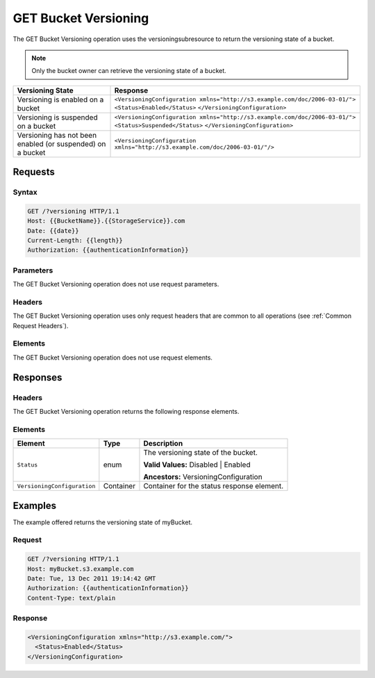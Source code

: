 .. _GET Bucket Versioning:

GET Bucket Versioning
=====================

The GET Bucket Versioning operation uses the versioningsubresource to
return the versioning state of a bucket.

.. note::

  Only the bucket owner can retrieve the versioning state of a bucket.

.. tabularcolumns:: X{0.25\textwidth}X{0.70\textwidth}
.. table::

   +-----------------------------------+------------------------------------------------------------------------------+
   | Versioning State                  | Response                                                                     |
   +===================================+==============================================================================+
   | Versioning is enabled on a bucket | ``<VersioningConfiguration xmlns="http://s3.example.com/doc/2006-03-01/">``  |
   |                                   | ``<Status>Enabled</Status>``                                                 |
   |                                   | ``</VersioningConfiguration>``                                               |
   +-----------------------------------+------------------------------------------------------------------------------+
   | Versioning is suspended on a      | ``<VersioningConfiguration xmlns="http://s3.example.com/doc/2006-03-01/">``  |
   | bucket                            | ``<Status>Suspended</Status>``                                               |
   |                                   | ``</VersioningConfiguration>``                                               |
   +-----------------------------------+------------------------------------------------------------------------------+
   | Versioning has not been enabled   | ``<VersioningConfiguration xmlns="http://s3.example.com/doc/2006-03-01/"/>`` |
   | (or suspended) on a bucket        |                                                                              |
   +-----------------------------------+------------------------------------------------------------------------------+

Requests
--------

Syntax
~~~~~~

.. code::

   GET /?versioning HTTP/1.1
   Host: {{BucketName}}.{{StorageService}}.com
   Date: {{date}}
   Current-Length: {{length}}
   Authorization: {{authenticationInformation}}

Parameters
~~~~~~~~~~

The GET Bucket Versioning operation does not use request parameters.

Headers
~~~~~~~

The GET Bucket Versioning operation uses only request headers that are common to
all operations (see :ref:`Common Request Headers`).

Elements
~~~~~~~~

The GET Bucket Versioning operation does not use request elements.

Responses
---------

Headers
~~~~~~~

The GET Bucket Versioning operation returns the following response elements.

Elements
~~~~~~~~

.. tabularcolumns:: X{0.30\textwidth}X{0.20\textwidth}X{0.45\textwidth}
.. table::

   +-----------------------------+-----------+-----------------------------------------+
   | Element                     | Type      | Description                             |
   +=============================+===========+=========================================+
   | ``Status``                  | enum      | The versioning state of the bucket.     |
   |                             |           |                                         |
   |                             |           | **Valid Values:** Disabled \| Enabled   |
   |                             |           |                                         |
   |                             |           | **Ancestors:** VersioningConfiguration  |
   +-----------------------------+-----------+-----------------------------------------+
   | ``VersioningConfiguration`` | Container | Container for the status response       |
   |                             |           | element.                                |
   +-----------------------------+-----------+-----------------------------------------+

Examples
--------

The example offered returns the versioning state of myBucket.

Request
~~~~~~~

.. code::

   GET /?versioning HTTP/1.1
   Host: myBucket.s3.example.com
   Date: Tue, 13 Dec 2011 19:14:42 GMT
   Authorization: {{authenticationInformation}}
   Content-Type: text/plain

Response
~~~~~~~~

.. code::

   <VersioningConfiguration xmlns="http://s3.example.com/">
     <Status>Enabled</Status>
   </VersioningConfiguration>
